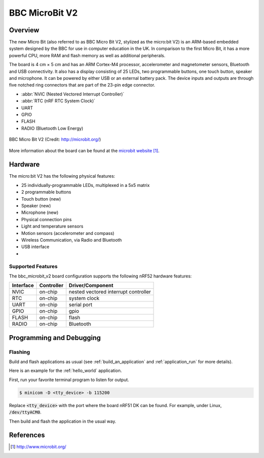 .. _bbc_microbit:

BBC MicroBit V2
##################

Overview
********

The new Micro Bit (also referred to as BBC Micro Bit V2, stylized as the micro:bit V2) is an
ARM-based embedded system designed by the BBC for use in computer education in
the UK. In comparison to the first Micro Bit, it has a more powerful CPU, 
more RAM and flash memory as well as additional peripherals. 


The board is 4 cm × 5 cm and has an ARM Cortex-M4 processor, accelerometer and
magnetometer sensors, Bluetooth and USB connectivity. 
It also has a display consisting of 25 LEDs, two programmable buttons, one touch button, speaker and microphone.
It can be powered by either USB or an external battery pack. The device inputs and outputs are through five notched ring
connectors that are part of the 23-pin edge connector.

* :abbr:`NVIC (Nested Vectored Interrupt Controller)`
* :abbr:`RTC (nRF RTC System Clock)`
* UART
* GPIO
* FLASH
* RADIO (Bluetooth Low Energy)

.. figure:: img/bbc_microbit_v2.png
     :width: 442px
     :align: center
     :alt: BBC Micro Bit

     BBC Micro Bit V2 (Credit: http://microbit.org/)

More information about the board can be found at the `microbit website`_.

Hardware
********

The micro:bit V2 has the following physical features:

* 25 individually-programmable LEDs, multiplexed in a 5x5 matrix
* 2 programmable buttons
* Touch button (new)
* Speaker (new)
* Microphone (new)
* Physical connection pins
* Light and temperature sensors
* Motion sensors (accelerometer and compass)
* Wireless Communication, via Radio and Bluetooth
* USB interface
* 


Supported Features
==================

The bbc_microbit_v2 board configuration supports the following nRF52
hardware features:

+-----------+------------+----------------------+
| Interface | Controller | Driver/Component     |
+===========+============+======================+
| NVIC      | on-chip    | nested vectored      |
|           |            | interrupt controller |
+-----------+------------+----------------------+
| RTC       | on-chip    | system clock         |
+-----------+------------+----------------------+
| UART      | on-chip    | serial port          |
+-----------+------------+----------------------+
| GPIO      | on-chip    | gpio                 |
+-----------+------------+----------------------+
| FLASH     | on-chip    | flash                |
+-----------+------------+----------------------+
| RADIO     | on-chip    | Bluetooth            |
+-----------+------------+----------------------+

Programming and Debugging
*************************

Flashing
========

Build and flash applications as usual (see :ref:`build_an_application` and
:ref:`application_run` for more details).

Here is an example for the :ref:`hello_world` application.

First, run your favorite terminal program to listen for output.

.. code-block:: console

   $ minicom -D <tty_device> -b 115200

Replace :code:`<tty_device>` with the port where the board nRF51 DK
can be found. For example, under Linux, :code:`/dev/ttyACM0`.

Then build and flash the application in the usual way.

.. zephyr-app-commands::
   :zephyr-app: samples/hello_world
   :board: bbc_microbit_v2
   :goals: build flash


References
**********

.. target-notes::

.. _microbit website: http://www.microbit.org/
